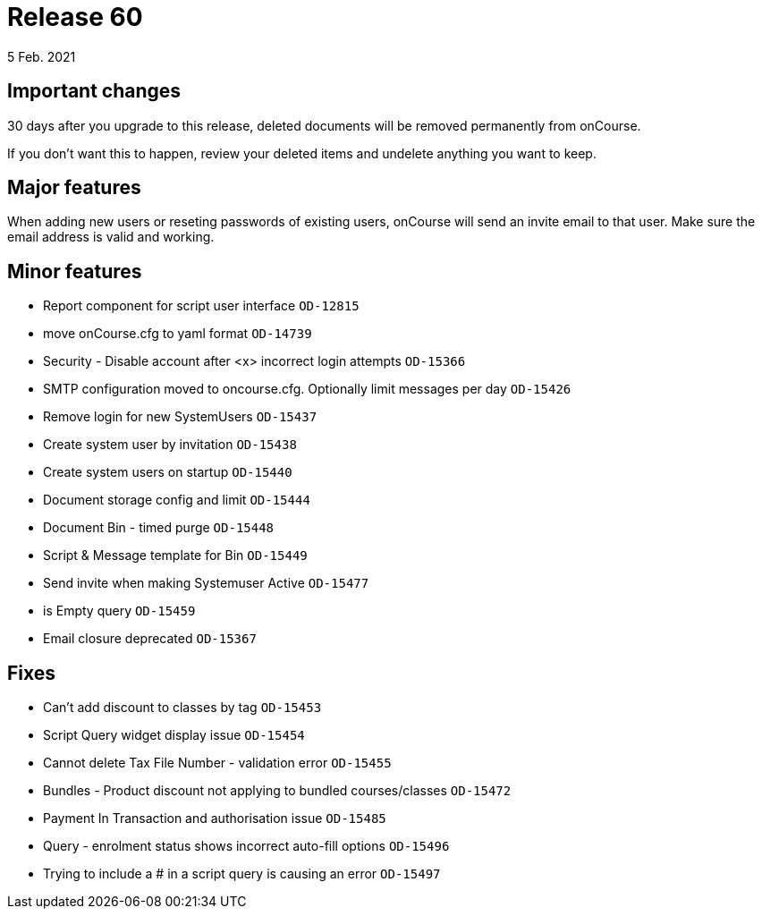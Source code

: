 = Release 60
5 Feb. 2021

== Important changes

30 days after you upgrade to this release, deleted documents will be removed permanently from onCourse.

If you don't want this to happen, review your deleted items and undelete anything you want to keep.

== Major features

When adding new users or reseting passwords of existing users, onCourse will send an invite email to that user. Make sure the email address is valid and working.

== Minor features
* Report component for script user interface `OD-12815`
* move onCourse.cfg to yaml format `OD-14739`
* Security - Disable account after <x> incorrect login attempts `OD-15366`
* SMTP configuration moved to oncourse.cfg. Optionally limit messages per day `OD-15426`
* Remove login for new SystemUsers `OD-15437`
* Create system user by invitation `OD-15438`
* Create system users on startup `OD-15440`
* Document storage config and limit `OD-15444`
* Document Bin - timed purge `OD-15448`
* Script & Message template for Bin `OD-15449`
* Send invite when making Systemuser Active `OD-15477`
* is Empty query `OD-15459`
* Email closure deprecated `OD-15367`

== Fixes
* Can't add discount to classes by tag `OD-15453`
* Script Query widget display issue `OD-15454`
* Cannot delete Tax File Number - validation error `OD-15455`
* Bundles - Product discount not applying to bundled courses/classes `OD-15472`
* Payment In Transaction and authorisation issue `OD-15485`
* Query - enrolment status shows incorrect auto-fill options `OD-15496`
* Trying to include a # in a script query is causing an error `OD-15497`
